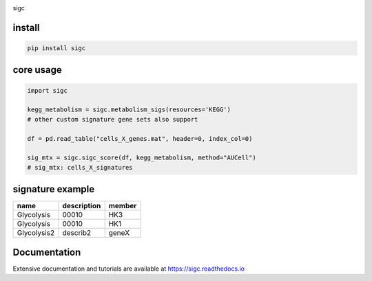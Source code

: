 .. image:: https://zenodo.org/badge/572302042.svg
   :target: https://zenodo.org/badge/latestdoi/572302042

sigc

install
=======

.. code-block:: bash

    pip install sigc

core usage
===========

.. code-block:: python

	import sigc

	kegg_metabolism = sigc.metabolism_sigs(resources='KEGG')
	# other custom signature gene sets also support

	df = pd.read_table("cells_X_genes.mat", header=0, index_col=0)

	sig_mtx = sigc.sigc_score(df, kegg_metabolism, method="AUCell")
	# sig_mtx: cells_X_signatures

signature example
==================

============== ============ =======
name           description  member
============== ============ =======
Glycolysis     00010        HK3
Glycolysis     00010        HK1
Glycolysis2    describ2     geneX 
============== ============ =======

Documentation
==================

Extensive documentation and tutorials are available at https://sigc.readthedocs.io

